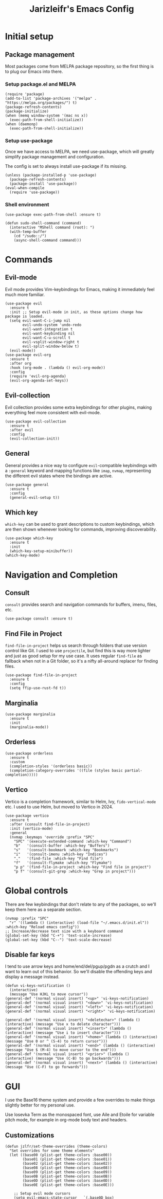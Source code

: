 #+TITLE:Jarizleifr's Emacs Config
* Initial setup
** Package management
Most packages come from MELPA package repository, so the first thing is to plug our Emacs into there.

*** Setup package.el and MELPA
#+begin_src elisp
(require 'package)
(add-to-list 'package-archives '("melpa" . "https://melpa.org/packages/") t)
(package-refresh-contents)
(package-initialize)
(when (memq window-system '(mac ns x))
  (exec-path-from-shell-initialize))
(when (daemonp)
  (exec-path-from-shell-initialize))
#+end_src

*** Setup use-package 
Once we have access to MELPA, we need use-package, which will greatly simplify package management and configuration.

The config is set to always install use-package if its missing.

#+begin_src elisp
(unless (package-installed-p 'use-package)
  (package-refresh-contents)
  (package-install 'use-package))
(eval-when-compile
  (require 'use-package))
#+end_src

*** Shell environment
#+begin_src elisp
(use-package exec-path-from-shell :ensure t)

(defun sudo-shell-command (command)
  (interactive "MShell command (root): ")
  (with-temp-buffer
    (cd "/sudo::/")
    (async-shell-command command)))
#+end_src

* Commands
** Evil-mode
Evil mode provides Vim-keybindings for Emacs, making it immediately feel much more familiar.

#+begin_src elisp
(use-package evil
  :ensure t
  :init ;; Setup evil-mode in init, as these options change how package is loaded.
  (setq evil-want-C-i-jump nil
        evil-undo-system 'undo-redo
        evil-want-integration t
        evil-want-keybinding nil
        evil-want-C-u-scroll t
        evil-vsplit-window-right t
        evil-split-window-below t)
  (evil-mode))
(use-package evil-org
  :ensure t
  :after org
  :hook (org-mode . (lambda () evil-org-mode))
  :config
  (require 'evil-org-agenda)
  (evil-org-agenda-set-keys))
  #+end_src

** Evil-collection
Evil collection provides some extra keybindings for other plugins, making everything feel more consistent with evil-mode.

#+begin_src elisp
(use-package evil-collection
  :ensure t
  :after evil
  :config
  (evil-collection-init))
#+end_src

** General
General provides a nice way to configure ~evil~-compatible keybindings with a ~:general~ keyword and mapping functions like ~imap~, ~nvmap~, representing the different evil states where the bindings are active.

#+begin_src elisp
(use-package general
  :ensure t
  :config
  (general-evil-setup t))
#+end_src

** Which key
~which-key~ can be used to grant descriptions to custom keybindings, which are then shown whenever looking for commands, improving discoverability.

#+begin_src elisp
(use-package which-key
  :ensure t
  :init
  (which-key-setup-minibuffer))
(which-key-mode)
#+end_src

* Navigation and Completion
** Consult
~consult~ provides search and navigation commands for buffers, imenu, files, etc.

#+begin_src elisp
(use-package consult :ensure t)
#+end_src

** Find File in Project
~find-file-in-project~ helps us search through folders that use version control like Git. I used to use ~projectile~, but find this is way more lighter and just as good setup for my use case. It uses regular ~find-file~ as fallback when not in a Git folder, so it's a nifty all-around replacer for finding files.

#+begin_src elisp
(use-package find-file-in-project
  :ensure t
  :config
  (setq ffip-use-rust-fd t))
#+end_src

** Marginalia
#+begin_src elisp
(use-package marginalia
  :ensure t
  :init
  (marginalia-mode))
#+end_src

** Orderless
#+begin_src elisp
(use-package orderless
  :ensure t
  :custom
  (completion-styles '(orderless basic))
  (completion-category-overrides '((file (styles basic partial-completion)))))
#+end_src

** Vertico
Vertico is a completion framework, similar to Helm, Ivy, ~fido-vertical-mode~ etc. I used to use Helm, but moved to Vertico in 2024.

#+begin_src elisp
(use-package vertico
  :ensure t
  :after (consult find-file-in-project)
  :init (vertico-mode)
  :general
  (nvmap :keymaps 'override :prefix "SPC"
    "SPC" '(execute-extended-command :which-key "Command")
    "b"   '(consult-buffer :which-key "Buffers")
    "s"   '(consult-bookmark :which-key "Bookmarks")
    "i"   '(consult-imenu :which-key "Indices")
    "."   '(find-file :which-key "Find file")
    "f"   '(consult-flymake :which-key "Flymake")
    "p p" '(find-file-in-project :which-key "Find file in project")
    "p f" '(consult-git-grep :which-key "Grep in project")))
#+end_src

* Global controls 
There are few keybindings that don't relate to any of the packages, so we'll keep them here as a separate section.

#+begin_src elisp 
(nvmap :prefix "SPC"
  "r" '((lambda () (interactive) (load-file "~/.emacs.d/init.el")) :which-key "Reload emacs config"))
;; Increase/decrease text size with a keyboard command
(global-set-key (kbd "C-+") 'text-scale-increase)
(global-set-key (kbd "C--") 'text-scale-decrease)
#+end_src 

** Disable far keys
I tend to use arrow keys and home/end/del/pgup/pgdn as a crutch and I want to learn out of this behavior. So we'll disable the offending keys and display a message instead.
#+begin_src elisp
(defun vi-keys-notification ()
  (interactive)
  (message "Use HJKL to move cursor"))
(general-def '(normal visual insert) "<up>" 'vi-keys-notification)
(general-def '(normal visual insert) "<down>" 'vi-keys-notification)
(general-def '(normal visual insert) "<left>" 'vi-keys-notification)
(general-def '(normal visual insert) "<right>" 'vi-keys-notification)

(general-def '(normal visual insert) "<deletechar>" (lambda () (interactive) (message "Use x to delete character")))
(general-def '(normal visual insert) "<insert>" (lambda () (interactive) (message "Use i to insert character")))
(general-def '(normal visual insert) "<home>" (lambda () (interactive) (message "Use 0 or ^ (S-4) to return cursor")))
(general-def '(normal visual insert) "<end>" (lambda () (interactive) (message "Use $ (M-4) to move cursor to the end")))
(general-def '(normal visual insert) "<prior>" (lambda () (interactive) (message "Use (C-B) to go backwards")))
(general-def '(normal visual insert) "<next>" (lambda () (interactive) (message "Use (C-F) to go forwards")))
#+end_src

* GUI
I use the Base16 theme system and provide a few overrides to make things slightly better for my personal use.

Use Iosevka Term as the monospaced font, use Aile and Etoile for variable pitch mode, for example in org-mode body text and headers.

** Customizations
#+begin_src elisp
(defun jzlfr/set-theme-overrides (theme-colors)
  "Set overrides for some theme elements"
  (let ((base00 (plist-get theme-colors :base00))
        (base01 (plist-get theme-colors :base01))
        (base02 (plist-get theme-colors :base02))
        (base08 (plist-get theme-colors :base08))
        (base09 (plist-get theme-colors :base09))
        (base0B (plist-get theme-colors :base0B))
        (base0D (plist-get theme-colors :base0D))
        (base0E (plist-get theme-colors :base0E)))

    ;; Setup evil mode cursors
    (setq evil-emacs-state-cursor   `(,base0D box)
          evil-insert-state-cursor  `(,base0D bar)
          evil-motion-state-cursor  `(,base0E box)
          evil-normal-state-cursor  `(,base0B box)
          evil-replace-state-cursor `(,base08 bar)
          evil-visual-state-cursor  `(,base09 box))

    ;; Setup selection background color in vertico minibuffer
    (set-face-attribute 'vertico-current nil :background base02)

    ;; Default fonts
    (set-face-attribute 'default nil :font "iosevka term ss14-11")   ;; Monospace font for default text
    (set-face-attribute 'variable-pitch nil :font "iosevka aile-11") ;; Quasi-proportional font for body text
    (set-fontset-font "fontset-default" 'han (font-spec :family "Sarasa Gothic" :size nil))
    (set-fontset-font "fontset-default" 'kana (font-spec :family "Sarasa Gothic" :size nil))

    ;; Mode-line text
    (custom-set-faces
     '(mode-line ((t (:font "iosevka aile-8"))))
     '(mode-line-inactive ((t (:font "iosevka aile-8")))))

    ;; Org-mode header fonts
    (set-face-attribute 'org-document-title nil :height 1.5 :weight 'bold :foreground base0E :family "iosevka etoile")
    (set-face-attribute 'org-level-1        nil :height 1.4 :weight 'bold :foreground base0E :family "iosevka etoile")
    (set-face-attribute 'org-level-2        nil :height 1.2 :weight 'bold :foreground base0E :family "iosevka etoile")
    (set-face-attribute 'org-level-3        nil :height 1.1 :weight 'bold :foreground base0E :family "iosevka etoile")
    (set-face-attribute 'org-level-4        nil :height 1.0 :weight 'bold :foreground base0E :family "iosevka etoile")

    ;; Use monospace font (fixed-pitch) for many org-mode constructs
    (set-face-attribute 'fixed-pitch nil :family "iosevka term ss14" :height 0.8)
    (let ((org-fixed-pitch-faces '(org-block org-block-begin-line org-block-end-line org-code
                                             org-document-info-keyword org-meta-line org-table
                                             org-verbatim org-drawer org-special-keyword org-tag org-hide)))
      (set-face-attribute 'org-hide nil :foreground base00)
      (dolist (face org-fixed-pitch-faces)
        (set-face-attribute face nil :inherit 'fixed-pitch)))

    ;; Set org-habit theme for done/todo cells
    (let ((habit-faces-done '(org-habit-clear-face org-habit-clear-future-face org-habit-ready-face org-habit-ready-future-face org-habit-alert-face org-habit-alert-future-face))
          (habit-faces-todo '(org-habit-overdue-face org-habit-overdue-future-face)))
      (dolist (face habit-faces-done)
        (set-face-attribute face nil :background base02))
      (dolist (face habit-faces-todo)
        (set-face-attribute face nil :background base01))
      ;; Highlight habits that can be done today
      (set-face-attribute 'org-habit-ready-face nil :foreground base0B))))
#+end_src

#+begin_src elisp
(use-package base16-theme
  :ensure t
  :after (org org-habit evil vertico)
  :init (add-to-list 'custom-theme-load-path "~/.emacs.d/themes")
  :config
  (load-theme 'base16-jarizleifr t)
  ;; When using daemon, set frame icon and fonts whenever new frame is created
  (let ((colors base16-jarizleifr-colors))
    (when (daemonp)
      (add-hook 'after-make-frame-functions
                (lambda (frame)
                  (let ((frame-icon "/home/jarizleifr/.icons/jarizleifr_icons/apps/scalable/emacs.svg"))
                    (set-frame-parameter (car (frame-list)) 'icon-type frame-icon)) ;; Set frame icon
                  (with-selected-frame frame (jzlfr/set-theme-overrides colors))))) ;; Set overrides
    ;; Make sure overrides are set on config reload as well
    (jzlfr/set-theme-overrides colors)))
#+end_src

** Icons
#+begin_src elisp 
(use-package nerd-icons :ensure t)
(use-package nerd-icons-dired
  :ensure t
  :after nerd-icons
  :config
  (add-hook 'dired-mode-hook 'nerd-icons-dired-mode))
#+end_src

** Modeline
Include Doom Emacs modeline (status bar), which looks nice. Doom modeline requires the ~nerd-icons~ package.

#+begin_src elisp 
(use-package doom-modeline
  :ensure t
  :after (nerd-icons find-file-in-project)
  :init
  (setq column-number-mode t                   ;; Enable column numbers in modeline
        doom-modeline-window-width-limit 70    ;; Make sure stuff like timers show up in half-screen setups
        doom-modeline-project-detection 'ffip) ;; use ffip
  (doom-modeline-mode 1))
#+end_src

** Minor tweaks
Some miscellaneous tweaks and one-liners that don't necessarily warrant their own sections
#+begin_src elisp
;; Show a custom title bar text
;; (setq frame-title-format '(multiple-frames "%b" ("" "%b - Wyrd Emacs")))

(setq frame-title-format
      '(:eval (if-let ((project (project-current)))
                  (format "Project: %s - Wyrd Emacs" (project-name project))
                "%b - Wyrd Emacs")))

(global-visual-line-mode t)           ;; Enable visual line mode globally
(setq ring-bell-function 'ignore)     ;; Disable bell sound
(fringe-mode 0)                       ;; Disable fringes globally
(global-display-line-numbers-mode -1) ;; Disable line numbers
#+end_src

* Dashboard
Dashboard is the first thing you see when you start Emacs. I'll include some recent files, agenda for the day, as well as a nice little startup image, just to make things nice and personal.

Dashboard has some problems when running on daemonized Emacs. So we'll set ~initial-buffer-choice~ to "*dashboard*" and also make the daemon immediately refresh the buffer whenever it creates a new frame (otherwise dashboard icons are not visible).

#+begin_src elisp 
(use-package dashboard
  :ensure t
  :after nerd-icons
  :init
  (setq dashboard-icon-type 'nerd-icons
        dashboard-set-heading-icons t
        dashboard-set-file-icons t
        dashboard-banner-logo-title "Welcome back, Jarizleifr!"
        dashboard-startup-banner "~/.emacs.d/splash2.txt"
        dashboard-projects-backend 'project-el
        dashboard-items '((projects  . 5)
                          (bookmarks . 5)
                          (recents   . 5)
                          (agenda    . 5)))
  ;; Initial buffer setup when using Emacs daemon
  (setq initial-buffer-choice (lambda () (get-buffer-create "*dashboard*")))
  (add-hook 'server-after-make-frame-hook 'revert-buffer)
  :config
  (dashboard-setup-startup-hook))
#+end_src

* Files
** Dired
Dired is the Emacs directory explorer. In general, it's better to use fuzzy find and searches to get what you're looking for, but sometimes it's useful to get a clear view of the directory structure.
#+begin_src elisp
(use-package dired
  :ensure nil
  :commands (dired dired-jump)
  :hook (dired-mode . (lambda () (dired-hide-details-mode 1)))
  :config
  (evil-collection-define-key 'normal 'dired-mode-map
    "h" 'dired-single-up-directory
    "l" 'dired-single-buffer)
  :custom ((dired-listing-switches "-aghov --group-directories-first"))
  :general
  (nvmap :prefix "SPC"
    "d d" '(dired :which-key "Dired")
    "d j" '(dired-jump :which-key "Dired Jump")))
#+end_src

** Encryption
#+begin_src elisp
(epa-file-enable)
#+end_src

** Backups, Auto-Save
Emacs clutters folders quite profusely with backup and temp files, this'll stuff all backup and autosave data to .emacs.d instead.

#+begin_src elisp
(setq backup-directory-alist `(("." . ,(expand-file-name "tmp/backups/" user-emacs-directory))))

;; auto-save-mode doesn't create the path automatically!
(make-directory (expand-file-name "tmp/autosaves/" user-emacs-directory) t)
(setq auto-save-list-file-prefix
  (expand-file-name "tmp/autosaves/sessions/" user-emacs-directory)
    auto-save-file-name-transforms `((".*" ,(expand-file-name "tmp/autosaves/" user-emacs-directory) t)))
#+end_src

* Org-mode
Org-mode is pretty much the number one reason for why I use Emacs in the first place. It provides great facilities for note taking, journaling, visualizing data and doing all sorts of other interesting stuff like TODO tracking, scheduling and organizational tasks.

- ~org-habit~ :: I use habit tracking extensively for training and weightlifting, showing what exercises I have done and at what intervals.
- ~org-tempo~ :: Generates structured templates. For example, ~<s + TAB~ creates a source block.

#+begin_src elisp
(require 'org-habit) ;; org-habit is a built-in module, but it needs to be "required" before we can use it
(use-package org
  :init
  ;; Org modules need to be set before loading
  (setq org-modules '(org-habit org-tempo))
  :config
  (setq org-cycle-separator-lines 1
        org-archive-subtree-save-file-p nil
        org-directory "~/Dropbox/Journal"
        org-log-into-drawer t
        org-default-notes-file (expand-file-name "notes.org" org-directory)
        org-startup-indented t
        org-hidden-keywords '(author date email title)
        ;; org-agenda
        org-agenda-window-setup 'current-window
        org-agenda-files (list (expand-file-name "journal.org"  org-directory)
                               (expand-file-name "habits.org"   org-directory)
                               (expand-file-name "exercise.org" org-directory))
        org-tags-column 0
        org-agenda-tags-column -85
        org-agenda-sorting-strategy '((agenda tag-down habit-down time-up priority-down category-keep)
                                      (todo priority-down category-keep)
                                      (tags priority-down category-keep)
                                      (search category-keep))
        ;; Org source block config
        org-src-fontify-natively t
        org-src-tab-acts-natively t
        org-src-window-setup 'current-window
        org-src-preserve-indentation t
        ;; timer sound (32-bit float didn't work, 16-bit signed PCM did work)
        org-clock-sound (expand-file-name "alarm.wav" user-emacs-directory))
  ;; Setup org-habit
  (setq org-habit-graph-column 45
        org-habit-show-habits-only-for-today t
        org-habit-show-all-today t
        org-habit-today-glyph ?‖
        org-habit-completed-glyph ?✓)
  :hook
  ((org-mode) . variable-pitch-mode)
  :general
  (nvmap 'org-mode-map
    "g j" 'evil-next-visual-line
    "g k" 'evil-previous-visual-line)
  (nvmap :prefix "SPC"
    "o a" '(org-agenda :which-key "Open org agenda")
    "o c" '(org-capture :which-key "Capture org note")
    "t w" '((lambda () (interactive) (org-timer-set-timer 50)) :which-key "Set timer to WORK (50 min)") 
    "t b" '((lambda () (interactive) (org-timer-set-timer 10)) :which-key "Set timer to BREAK (10 min)") 
    "t p" '(org-timer-pause-or-continue :which-key "Pause or continue timer")))
#+end_src

** Org-roam
#+begin_src elisp
(use-package org-roam
  :ensure t
  :init
  (setq org-roam-directory (file-truename "~/Dropbox/Roam"))
  :general
  (nvmap :prefix "SPC"
    "n f" '(org-roam-node-find :which-key "Find org-roam Node")
    "n n" '(org-roam-node-insert :which-key "Insert org-roam Node")
    "n c" '(org-roam-node-insert :which-key "Capture org-roam Node"))
  :config
  (org-roam-db-sync))
#+end_src

** Org-journal
Setup directories and other general configuration and load up org-habit module.

#+begin_src elisp
(use-package org-journal
  :ensure t
  :config
  (setq org-journal-dir "~/Dropbox/Journal/Journal"
        org-journal-file-type 'weekly
        org-journal-date-format "%B %d, %Y (%A)"
        org-journal-file-format "%Y-%m-%d.org")
  :general
  (nvmap :prefix "SPC"
    "o j j" '(org-journal-open-current-journal-file :which-key "Open current journal file")
    "o j n" '(org-journal-new-entry :which-key "New journal entry")))
#+end_src

* Programming
** Git integration (Magit)
#+begin_src elisp 
(use-package magit
  :ensure t
  :config
  (nvmap :prefix "SPC"
    "m" '(magit :which-key "Magit")))
#+end_src

** Rest client
#+begin_src elisp 
(use-package restclient :ensure t)
#+end_src

** Formatting
#+begin_src elisp
  (use-package editorconfig
  :ensure t
  :config (editorconfig-mode 1))
#+end_src

** Advanced language support
*** Compilation buffer
#+begin_src elisp
(setq compilation-scroll-output t)
(setq compilation-hidden-output '("^(skipping.*)\n"))
(add-hook 'compilation-mode-hook (lambda () (text-scale-decrease 2)))
(add-hook 'compilation-filter-hook 'ansi-color-compilation-filter)
(add-hook 'compilation-filter-hook 'comint-truncate-buffer)
(setq comint-buffer-maximum-size 1000)
#+end_src
*** Tree-sitter
While tree sitter is now included in Emacs, it doesn't do code highlighting in a satisfactory manner. So for now, I'll need to still include ~tree-sitter~ as well, for the highlighting mode. This is not ideal and causes redundancy, but it seems to work for now.
#+begin_src elisp
(use-package tree-sitter
  :ensure t
  :config (add-to-list 'tree-sitter-major-mode-language-alist '(js-ts-mode . javascript))
  :hook
  ((c-mode) . tree-sitter-hl-mode)
  ((js-ts-mode) . tree-sitter-hl-mode))
(use-package tree-sitter-langs
  :ensure t)
#+end_src
*** Lua
#+begin_src elisp
(use-package lua-mode :ensure t)
#+end_src
*** JavaScript/TypeScript
#+begin_src elisp
(add-to-list 'auto-mode-alist '("\\.js[x]?\\'" . js-ts-mode))
(add-to-list 'auto-mode-alist '("\\.ts?\\'"    . typescript-ts-mode))
(add-to-list 'auto-mode-alist '("\\.tsx?\\'"   . tsx-ts-mode))

;; JavaScript formatting in Eglot
(add-hook 'js-ts-mode-hook
          (lambda () (setq indent-tabs-mode nil
                           tab-width 2)))
;; TypeScript formatting in Eglot
(add-hook 'typescript-ts-mode-hook
          (lambda () (setq indent-tabs-mode nil
                           tab-width 2)))
;; TypeScript TSX formatting in Eglot
(add-hook 'tsx-ts-mode-hook
          (lambda () (setq indent-tabs-mode nil
                           tab-width 2)))

(use-package flymake-eslint
  :ensure t
  :after eglot
  :custom
  (flymake-eslint-executable-name "eslint_d")
  :hook
  (eglot-managed-mode . (lambda ()
                          (when (derived-mode-p 'js-ts-mode 'typescript-ts-mode 'tsx-ts-mode)
                                     (flymake-eslint-enable)))))
(use-package eslint-fix :ensure t)
(use-package eslintd-fix :ensure t)

#+end_src

**** NVM (Node Version Manager)
#+begin_src elisp
(use-package nvm
  :ensure t
  :config
  (nvm-use "20"))

(defun jzlfr/nvm-use (version)
  (interactive "sVersion: ")
  (nvm-use version)
  (exec-path-from-shell-copy-env "PATH"))
#+end_src

*** Web languages (HTML/CSS)
#+begin_src elisp
(use-package web-mode :ensure t)
#+end_src
*** JSON
#+begin_src elisp
(use-package json-mode
  :ensure t
  :general
  (nvmap :keymaps 'json-mode-map :prefix "SPC"
    "f f" '(json-pretty-print-buffer :which-key "Format buffer")))
#+end_src
*** Nim
#+begin_src elisp
(use-package nim-mode
  :ensure t
  :hook ((nim-mode) . (lambda ()
                        (electric-indent-local-mode 0)
                        (auto-fill-mode 0))))
#+end_src
*** Zig
#+begin_src elisp
(use-package zig-mode
  :ensure t)
#+end_src
*** Rust
#+begin_src elisp
(use-package rust-mode :ensure t)
#+end_src
*** Meson
#+begin_src elisp
(add-to-list 'auto-mode-alist '("/meson.build\\'" . python-mode))
#+end_src
*** C/C++
#+begin_src elisp
(add-hook 'c-mode-hook (lambda ()
                         (set-fill-column 80)
                         (display-fill-column-indicator-mode)))
;; Add support for preferred ~.cc~ files
(add-to-list 'auto-mode-alist '("\\.cc\\'" . c++-mode))
#+end_src
*** Lisps
All Lisps benefit from a selection of packages, as they share same structure.

- ~rainbow-delimiters~ :: Assigns colors to parens depending on nesting depth. Great for visualizing where things start and where they end.
- ~smartparens~ :: Improves handling of parens pairs and there are a LOT of parens with Lisps.
- ~aggressive-indent~ :: Indents code depending on its immediate surroundings. In general, this makes things much more readable.

#+begin_src elisp
(use-package rainbow-delimiters
  :ensure t
  :hook ((emacs-lisp-mode fennel-mode lisp-mode) . rainbow-delimiters-mode))
(use-package smartparens
  :ensure t
  :hook ((emacs-lisp-mode fennel-mode lisp-mode) . smartparens-mode))
(use-package aggressive-indent
  :ensure t
  :hook ((emacs-lisp-mode fennel-mode lisp-mode) . aggressive-indent-mode))

;; Remove indents from elisp
(add-hook 'emacs-lisp-mode-hook (lambda () (setq indent-tabs-mode nil)))

(use-package sly :ensure t)

;; (defun jzlfr/set-directory-at-fennel-rc ()
;;   (interactive)
;;   (setq default-directory
;; 	(expand-file-name
;; 	 (concat
;; 	  (file-name-directory (locate-dominating-file
;; 				default-directory ".fennelrc"))
;; 	  "fennel"))))
;; 	      (interactive)
;; 	      (jzlfr/set-directory-at-fennel-rc)
;; 	      (fennel-proto-repl-switch-to-repl))

(use-package fennel-mode
  :ensure t
  :commands fennel-proto-repl
  :hook (fennel-mode . fennel-proto-repl-minor-mode)
  :config
  ;; Since even lisp-mode sets things like 'defvar 'defconst to 'defun, this results in
  ;; somewhat more familiar indentation
  (put 'var 'fennel-indent-function 'defun)
  (put 'local 'fennel-indent-function 'defun)
  (put 'global 'fennel-indent-function 'defun)
  :general
  (nvmap :keymaps 'fennel-proto-repl-mode-map
    "g z"     '(fennel-proto-repl-switch-to-repl :which-key "Switch to Fennel code")
    "SPC z c" '(fennel-proto-repl-clear-buffer :which-key "Clear Fennel REPL buffer"))
  (nvmap :keymaps 'fennel-mode-map
    "g z" '(fennel-proto-repl-switch-to-repl :which-key "Switch to Fennel REPL"))
  (nvmap :keymaps 'fennel-mode-map :prefix "SPC"
    "v" '((lambda () (interactive)
	    (fennel-proto-repl-show-var-documentation (thing-at-point 'symbol)))
	  :which-key "Show variable documentation")
    "e e" '(fennel-proto-repl-eval-buffer :which-key "Evaluate Fennel buffer")
    "e r" '(fennel-proto-repl-eval-region :which-key "Evaluate Fennel region")
    "e d" '(fennel-proto-repl-eval-defun :which-key "Evaluate Fennel defun")
    "l"   '(fennel-proto-repl-link-buffer :which-key "Link Fennel buffer to REPL")))
    #+end_src
*** Language Server Protocol (Eglot)
Eglot is a language server protocol client, which can provide all sorts of IDE-like functionality to Emacs, like symbol renaming, formatting and applying code actions. Here we map different programming modes to language servers to use.

#+begin_src elisp
(use-package eglot
  :ensure t
  :hook
  ((js-ts-mode typescript-ts-mode tsx-mode) . eglot-ensure)
  ((csharp-mode c-mode c++-mode java-mode zig-mode lua-mode nim-mode) . eglot-ensure)
  :config
  ;; Disable inlay hints by default as it breaks line widths. Enable it with "SPC e i", if needed
  (add-hook 'eglot-managed-mode-hook (lambda () (eglot-inlay-hints-mode -1)))
  :custom
  (eglot-server-programs
   '((c-mode . ("clangd"))
     (c++-mode . ("clangd"))
     (java-mode
      . ("jdtls" :initializationOptions
         (:settings
          (:java
           (:configuration
            (:runtimes [(:name "JavaSE-1.8"  :path "/usr/lib/jvm/java-8-openjdk")
                        (:name "JavaSE-17" :path "/usr/lib/jvm/java-17-openjdk" :default t)]))))))
     (fennel-mode
      . ("fennel-ls" :initializationOptions
         (:fennel-ls (:fennel-path
                      "./fennel/?.fnl;./fennel/?/?.fnl"
                      :macro-path
                      "./fennel/macros.fnl;macros.fnl;./macros.fnl;../macros.fnl"))))
     (zig-mode . ("zls"))
     (nim-mode . ("nimlsp"))
     (rust-mode . ("rust-analyzer"))
     (csharp-mode . ("omnisharp" "-lsp"))
     (lua-mode . ("lua-language-server"))
     ((js-ts-mode typescript-ts-mode tsx-ts-mode)
      . ("typescript-language-server" "--stdio"))))
  :general
  (nvmap :keywords 'eglot-mode-map :prefix "SPC"
    "e f" '(eglot-format :which-key "Eglot format")
    "e q" '(eglot-code-action-quickfix :which-key "Eglot quick fix")
    "e a" '(eglot-code-actions :which-key "Eglot code actions")
    "e o" '(eglot-code-action-organize-imports :which-key "Eglot organize imports")
    "e r" '(eglot-rename :which-key "Eglot rename")
    "e i" '(eglot-inlay-hints-mode :which-key "Eglot toggle inlay hints"))
  (nvmap :keymaps 'nim-mode-map :prefix "SPC"
    "e f" '((lambda () (interactive)
              (when (buffer-file-name)
                (save-buffer)
                (shell-command
                 (format "timeout 5 nimpretty %s" (shell-quote-argument (buffer-file-name))))
                (revert-buffer t t)))
            :which-key "Nimpretty buffer")))
#+end_src

** Programming helpers
*** Smart dash
#+begin_src elisp
(use-package smart-dash
  :ensure t)
#+end_src
*** Eldoc
#+begin_src elisp
(use-package eldoc-box
  :ensure t
  :config
  (setq eldoc-idle-delay 0.2)                ;; Shorten eldoc delay 0.5s -> 0.2s
  (setq eldoc-echo-area-use-multiline-p nil) ;; Eldoc should only show one line of echo area, ever
  :general
  (nvmap :keymaps 'override
    "g h" '(eldoc-box-help-at-point :which-key "Show Eldoc at-point")))
#+end_src

*** Keybindings
#+begin_src elisp
(nvmap :prefix "SPC"
  ";"   '(comment-line :which-key "Comment line")
  "'"   '(comment-indent :which-key "Add comment"))
#+end_src

*** YASnippet
~yasnippet~ lets you configure your own custom snippets, so you don't need to write boilerplate code.
#+begin_src elisp
(use-package yasnippet
  :ensure t
  :config
  (setq yas-snippet-dirs '("~/.emacs.d/snippets"))
  (yas-global-mode 1))
#+end_src

*** Company-mode
~company~ is an at-point text completion framework, which will give symbol suggestions as you write code. ~company~ doesn't play nice with ~yasnippet~ out of the box, so we'll need to give it a little help.

#+begin_src elisp
(defun company-yasnippet-or-completion ()
  (interactive)
  (let ((yas-fallback-behavior nil))
    (unless (yas-expand)
      (call-interactively #'company-complete-common))))

(use-package company
  :ensure t
  :config
  (setq company-idle-delay 0
	      company-minimum-prefix-length 1)
  (add-hook 'company-mode-hook
            (lambda ()
              (substitute-key-definition 'company-complete-common
                                         'company-yasnippet-or-completion
                                         company-active-map)))
  :hook
  ((js-ts-mode typescript-ts-mode tsx-ts-mode) . company-mode)
  ((lua-mode fennel-mode) . company-mode)
  ((csharp-mode nim-mode java-mode) . company-mode)
  ((c-mode c++-mode rust-mode zig-mode) . company-mode))
#+end_src

* Projects

#+begin_src elisp
(defvar jzlfr/project-run-cmd)

(defun jzlfr/project-compile-with-cmd (cmd)
  (setq-local compile-command cmd)
  (project-compile))

(defun jzlfr/project-run ()
  (interactive)
  (jzlfr/project-compile-with-cmd jzlfr/project-run-cmd))
(global-set-key (kbd "<f5>") 'jzlfr/project-run)
(defun jzlfr/project-test ()
  (interactive)
  (jzlfr/project-compile-with-cmd jzlfr/project-test-cmd))
(global-set-key (kbd "<f6>") 'jzlfr/project-test)
#+end_src
